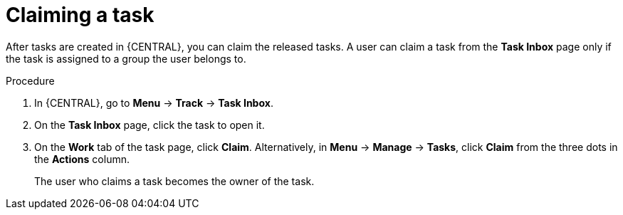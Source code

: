 [id='interacting-with-processes-claiming-tasks-proc']
= Claiming a task

After tasks are created in {CENTRAL}, you can claim the released tasks. A user can claim a task from the *Task Inbox* page only if the task is assigned to a group the user belongs to.

.Procedure
. In {CENTRAL}, go to *Menu* -> *Track* -> *Task Inbox*.
. On the *Task Inbox* page, click the task to open it.
. On the *Work* tab of the task page, click *Claim*. Alternatively, in *Menu* -> *Manage* -> *Tasks*, click *Claim* from the three dots in the *Actions* column.
+
The user who claims a task becomes the owner of the task.
